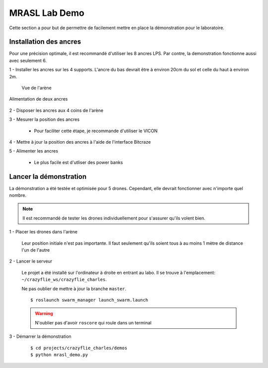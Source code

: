 MRASL Lab Demo
==============

Cette section a pour but de permettre de facilement mettre en place la démonstration pour le
laboratoire.


Installation des ancres
-----------------------

Pour une précision optimale, il est recommandé d'utiliser les 8 ancres LPS. Par contre, la demonstration
fonctionne aussi avec seulement 6.

1 - Installer les ancres sur les 4 supports. L'ancre du bas devrait être à environ 20cm du sol et celle du haut à environ 2m.

.. figure:: /images/lps_setup_01.jpg

    Vue de l'arène

.. figure:: /images/lps_setup_02.jpg
    :align: center
    :height: 800px

    Alimentation de deux ancres



2 - Disposer les ancres aux 4 coins de l'arène

3 - Mesurer la position des ancres

    - Pour faciliter cette étape, je recommande d'utiliser le VICON

4 - Mettre à jour la position des ancres à l'aide de l'interface Bitcraze

5 - Alimenter les ancres

    - Le plus facile est d'utliser des power banks


Lancer la démonstration
-----------------------

La démonstration a été testée et optimisée pour 5 drones. Cependant, elle devrait fonctionner avec n'importe quel nombre.

.. note:: Il est recommandé de tester les drones individuellement pour s'assurer qu'ils volent bien.

1 - Placer les drones dans l'arène

    Leur position initiale n'est pas importante. Il faut seulement qu'ils soient tous à au moins 1 mètre
    de distance l'un de l'autre

2 - Lancer le serveur

    Le projet a été installé sur l'ordinateur à droite en entrant au labo. Il se trouve
    à l'emplacement: ``~/crazyflie_ws/crazyflie_charles``.

    Ne pas oublier de mettre à jour la branche ``master``.

    ::

        $ roslaunch swarm_manager launch_swarm.launch


    .. warning::

        N'oublier pas d'avoir ``roscore`` qui roule dans un terminal

3 - Démarrer la démonstration

    ::

        $ cd projects/crazyflie_charles/demos
        $ python mrasl_demo.py
